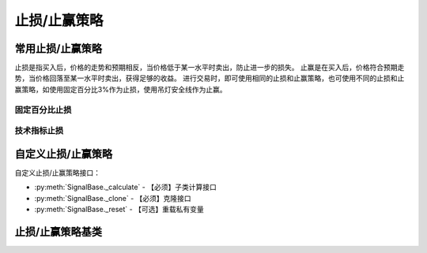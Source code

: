 .. py:currentmodule:: hikyuu.trade_sys
.. highlightlang:: python

止损/止赢策略
=============

常用止损/止赢策略
-----------------

止损是指买入后，价格的走势和预期相反，当价格低于某一水平时卖出，防止进一步的损失。
止赢是在买入后，价格符合预期走势，当价格回落至某一水平时卖出，获得足够的收益。
进行交易时，即可使用相同的止损和止赢策略，也可使用不同的止损和止赢策略，如使用固定百分比3%作为止损，使用吊灯安全线作为止赢。

固定百分比止损
^^^^^^^^^^^^^^

.. py:function:: ST_FixedPercent([p = 0.03])

    固定百分比止损策略，即当价格低于买入价格的某一百分比时止损
    
    :param float p: 百分比(0,1]
    :return: 止损/止赢策略实例

技术指标止损
^^^^^^^^^^^^

.. py:function:: ST_Indicator(op[, kpart = "CLOSE"])

    使用技术指标作为止损价。如使用10日EMA作为止损：::
    
        ST_Indicator(OP(EMA(n=10)))

    :param Operand op:
    :param string kpart: KDATA|OPEN|HIGH|LOW|CLOSE|AMO|VOL


自定义止损/止赢策略
-------------------

自定义止损/止赢策略接口：

* :py:meth:`SignalBase._calculate` - 【必须】子类计算接口
* :py:meth:`SignalBase._clone` - 【必须】克隆接口
* :py:meth:`SignalBase._reset` - 【可选】重载私有变量

止损/止赢策略基类
-----------------

.. py:class:: StoplossBase([name])

    止损/止赢算法基类
    
    .. py:attribute:: name
    
        名称
        
    .. py:method:: getParam(name)

        获取指定的参数
    
        :param str name: 参数名称
        :return: 参数值
        :raises out_of_range: 无此参数
        
    .. py:method:: setParam(name, value)
    
        设置参数
        
        :param str name: 参数名称
        :param value: 参数值
        :type value: int | bool | float | string
        :raises logic_error: Unsupported type! 不支持的参数类型

    .. py:method:: setTM(tm)
        
        设置交易管理实例
        
        :param TradeManager tm: 交易管理实例
        
    .. py:method:: setTO(k)
    
        :param KData k: 设置交易对象
        
    .. py:method:: getTO()
    
        :return: 交易对象
        :rtype: KData
   
    .. py:method:: reset()
    
        复位操作
    
    .. py:method:: clone()
    
        克隆操作

    .. py:method:: getPrice(datetime, price)
    
        【重载接口】获取本次预期交易（买入）时的计划止损价格，如果不存在止损价，则返回0。用于系统在交易执行前向止损策略模块查询本次交易的计划止损价。
        
        .. note::
            一般情况下，止损/止赢的算法可以互换，但止损的getPrice可以传入计划交易的价格，比如以买入价格的30%做为止损。而止赢则不考虑传入的price参数，即认为price为0.0。实际上，即使止损也不建议使用price参数，如可以使用前日最低价的30%作为止损，则不需要考虑price参数。
        
        :param Datetime datetime: 交易时间
        :param float price: 计划买入的价格
        
    .. py:method:: _calculate()
    
        【重载接口】子类计算接口
    
    .. py:method:: _reset()
    
        【重载接口】子类复位接口，复位内部私有变量
    
    .. py:method:: _clone()
    
        【重载接口】子类克隆接口